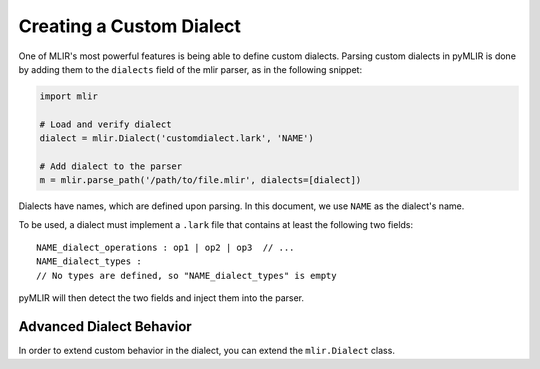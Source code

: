 Creating a Custom Dialect
=========================

One of MLIR's most powerful features is being able to define custom dialects. Parsing
custom dialects in pyMLIR is done by adding them to the ``dialects`` field of the
mlir parser, as in the following snippet:

.. code-block:: python

  import mlir

  # Load and verify dialect
  dialect = mlir.Dialect('customdialect.lark', 'NAME')

  # Add dialect to the parser
  m = mlir.parse_path('/path/to/file.mlir', dialects=[dialect])

Dialects have names, which are defined upon parsing. In this document, we use ``NAME`` as
the dialect's name.

To be used, a dialect must implement a ``.lark`` file that contains at least the following
two fields::

    NAME_dialect_operations : op1 | op2 | op3  // ...
    NAME_dialect_types :
    // No types are defined, so "NAME_dialect_types" is empty

pyMLIR will then detect the two fields and inject them into the parser.

Advanced Dialect Behavior
-------------------------

In order to extend custom behavior in the dialect, you can extend the ``mlir.Dialect`` class.